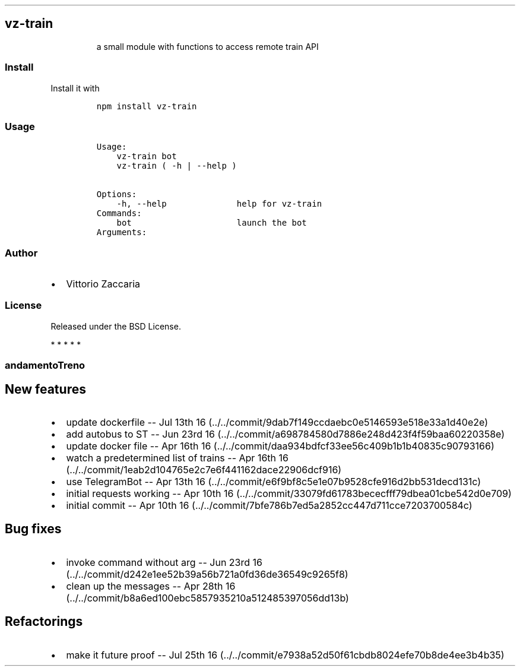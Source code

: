 .TH "" "" "" "" ""
.SH vz\-train
.RS
.PP
a small module with functions to access remote train API
.RE
.SS Install
.PP
Install it with
.IP
.nf
\f[C]
npm\ install\ vz\-train
\f[]
.fi
.SS Usage
.IP
.nf
\f[C]
Usage:
\ \ \ \ vz\-train\ bot
\ \ \ \ vz\-train\ (\ \-h\ |\ \-\-help\ )

Options:
\ \ \ \ \-h,\ \-\-help\ \ \ \ \ \ \ \ \ \ \ \ \ \ help\ for\ vz\-train
\ \ \ \ 
Commands:
\ \ \ \ bot\ \ \ \ \ \ \ \ \ \ \ \ \ \ \ \ \ \ \ \ \ launch\ the\ bot
\ \ \ \ 
Arguments:
\f[]
.fi
.SS Author
.IP \[bu] 2
Vittorio Zaccaria
.SS License
.PP
Released under the BSD License.
.PP
   *   *   *   *   *
.SS andamentoTreno
.SH New features
.IP \[bu] 2
update dockerfile \-\- Jul 13th
16 (../../commit/9dab7f149ccdaebc0e5146593e518e33a1d40e2e)
.IP \[bu] 2
add autobus to ST \-\- Jun 23rd
16 (../../commit/a698784580d7886e248d423f4f59baa60220358e)
.IP \[bu] 2
update docker file \-\- Apr 16th
16 (../../commit/daa934bdfcf33ee56c409b1b1b40835c90793166)
.IP \[bu] 2
watch a predetermined list of trains \-\- Apr 16th
16 (../../commit/1eab2d104765e2c7e6f441162dace22906dcf916)
.IP \[bu] 2
use TelegramBot \-\- Apr 13th
16 (../../commit/e6f9bf8c5e1e07b9528cfe916d2bb531decd131c)
.IP \[bu] 2
initial requests working \-\- Apr 10th
16 (../../commit/33079fd61783bececfff79dbea01cbe542d0e709)
.IP \[bu] 2
initial commit \-\- Apr 10th
16 (../../commit/7bfe786b7ed5a2852cc447d711cce7203700584c)
.SH Bug fixes
.IP \[bu] 2
invoke command without arg \-\- Jun 23rd
16 (../../commit/d242e1ee52b39a56b721a0fd36de36549c9265f8)
.IP \[bu] 2
clean up the messages \-\- Apr 28th
16 (../../commit/b8a6ed100ebc5857935210a512485397056dd13b)
.SH Refactorings
.IP \[bu] 2
make it future proof \-\- Jul 25th
16 (../../commit/e7938a52d50f61cbdb8024efe70b8de4ee3b4b35)
